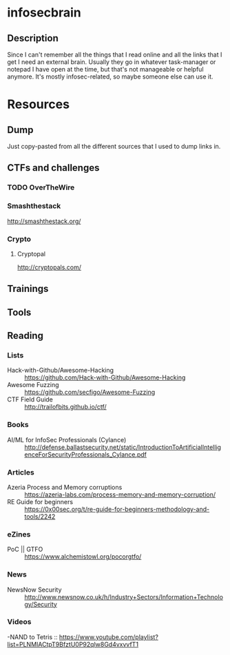 * infosecbrain
** Description
Since I can't remember all the things that I read online and all the links that I get I need an external brain. Usually they go in whatever task-manager or notepad I have open at the time, but that's not manageable or helpful anymore. It's mostly infosec-related, so maybe someone else can use it.

* Resources
** Dump
	Just copy-pasted from all the different sources that I used to dump links in.
** CTFs and challenges
*** TODO OverTheWire
*** Smashthestack
    http://smashthestack.org/
*** Crypto
**** Cryptopal
     http://cryptopals.com/
** Trainings
** Tools
** Reading
*** Lists
- Hack-with-Github/Awesome-Hacking :: https://github.com/Hack-with-Github/Awesome-Hacking
- Awesome Fuzzing :: https://github.com/secfigo/Awesome-Fuzzing
- CTF Field Guide :: http://trailofbits.github.io/ctf/
*** Books
- AI/ML for InfoSec Professionals (Cylance) :: http://defense.ballastsecurity.net/static/IntroductionToArtificialIntelligenceForSecurityProfessionals_Cylance.pdf
*** Articles
- Azeria Process and Memory corruptions :: https://azeria-labs.com/process-memory-and-memory-corruption/
- RE Guide for beginners :: https://0x00sec.org/t/re-guide-for-beginners-methodology-and-tools/2242
*** eZines
- PoC || GTFO :: https://www.alchemistowl.org/pocorgtfo/
*** News
- NewsNow Security :: http://www.newsnow.co.uk/h/Industry+Sectors/Information+Technology/Security
*** Videos
-NAND to Tetris :: https://www.youtube.com/playlist?list=PLNMIACtpT9BfztU0P92qlw8Gd4vxvvfT1
